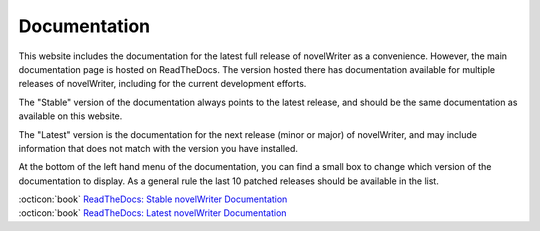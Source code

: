 .. _main_about_docs:

*************
Documentation
*************

This website includes the documentation for the latest full release of novelWriter as a
convenience. However, the main documentation page is hosted on ReadTheDocs. The version hosted
there has documentation available for multiple releases of novelWriter, including for the current
development efforts.

The "Stable" version of the documentation always points to the latest release, and should be the
same documentation as available on this website.

The "Latest" version is the documentation for the next release (minor or major) of novelWriter, and
may include information that does not match with the version you have installed.

At the bottom of the left hand menu of the documentation, you can find a small box to change which
version of the documentation to display. As a general rule the last 10 patched releases should be
available in the list.

| :octicon:`book` `ReadTheDocs: Stable novelWriter Documentation <https://novelwriter.readthedocs.io/en/stable/>`__
| :octicon:`book` `ReadTheDocs: Latest novelWriter Documentation <https://novelwriter.readthedocs.io/en/latest/>`__
